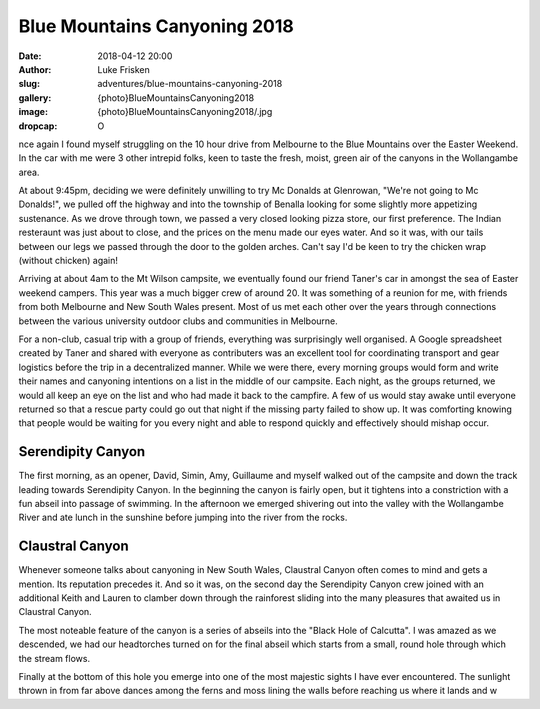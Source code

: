 Blue Mountains Canyoning 2018
=============================

:date: 2018-04-12 20:00
:author: Luke Frisken
:slug: adventures/blue-mountains-canyoning-2018
:gallery: {photo}BlueMountainsCanyoning2018
:image: {photo}BlueMountainsCanyoning2018/.jpg
:dropcap: O

nce again I found myself struggling on the 10 hour drive from
Melbourne to the Blue Mountains over the Easter Weekend. In the car
with me were 3 other intrepid folks, keen to taste the fresh, moist,
green air of the canyons in the Wollangambe area.

At about 9:45pm, deciding we were definitely unwilling to try Mc
Donalds at Glenrowan, "We're not going to Mc Donalds!", we pulled off
the highway and into the township of Benalla looking for some slightly
more appetizing sustenance. As we drove through town, we passed a very
closed looking pizza store, our first preference. The Indian
resteraunt was just about to close, and the prices on the menu made
our eyes water. And so it was, with our tails between our legs we
passed through the door to the golden arches. Can't say I'd be keen to
try the chicken wrap (without chicken) again!

Arriving at about 4am to the Mt Wilson campsite, we eventually found
our friend Taner's car in amongst the sea of Easter weekend
campers. This year was a much bigger crew of around 20. It was
something of a reunion for me, with friends from both Melbourne and
New South Wales present. Most of us met each other over the years
through connections between the various university outdoor clubs and
communities in Melbourne.

For a non-club, casual trip with a group of friends, everything was
surprisingly well organised. A Google spreadsheet created by Taner and
shared with everyone as contributers was an excellent tool for
coordinating transport and gear logistics before the trip in a
decentralized manner. While we were there, every morning groups would
form and write their names and canyoning intentions on a list in the
middle of our campsite. Each night, as the groups returned, we would
all keep an eye on the list and who had made it back to the
campfire. A few of us would stay awake until everyone returned so that
a rescue party could go out that night if the missing party failed to
show up. It was comforting knowing that people would be waiting for
you every night and able to respond quickly and effectively should
mishap occur.

Serendipity Canyon
------------------

The first morning, as an opener, David, Simin, Amy, Guillaume and
myself walked out of the campsite and down the track leading towards
Serendipity Canyon. In the beginning the canyon is fairly open, but it
tightens into a constriction with a fun abseil into passage of
swimming. In the afternoon we emerged shivering out into the valley
with the Wollangambe River and ate lunch in the sunshine before
jumping into the river from the rocks.

Claustral Canyon
----------------

Whenever someone talks about canyoning in New South Wales, Claustral
Canyon often comes to mind and gets a mention. Its reputation
precedes it. And so it was, on the second day the Serendipity Canyon
crew joined with an additional Keith and Lauren to clamber down through
the rainforest sliding into the many pleasures that awaited us in Claustral
Canyon.

The most noteable feature of the canyon is a series of abseils into
the "Black Hole of Calcutta". I was amazed as we descended, we had our
headtorches turned on for the final abseil which starts from a small,
round hole through which the stream flows.

Finally at the bottom of this hole you emerge into one of the most
majestic sights I have ever encountered. The sunlight thrown in from
far above dances among the ferns and moss lining the walls before
reaching us where it lands and w
